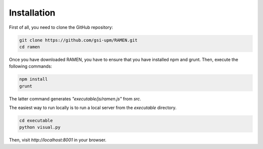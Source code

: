 Installation
============

First of all, you need to clone the GitHub repository:

.. code:: bash

	git clone https://github.com/gsi-upm/RAMEN.git
	cd ramen

Once you have downloaded RAMEN, you have to ensure that you have installed npm and grunt. Then, execute the following commands:

.. code:: bash

	npm install
	grunt

The latter command generates `"executable/js/ramen.js"` from `src`.

The easiest way to run locally is to run a local server from the `executable` directory. 

.. code:: bash

	cd executable
	python visual.py

Then, visit *http://localhost:8001* in your browser.